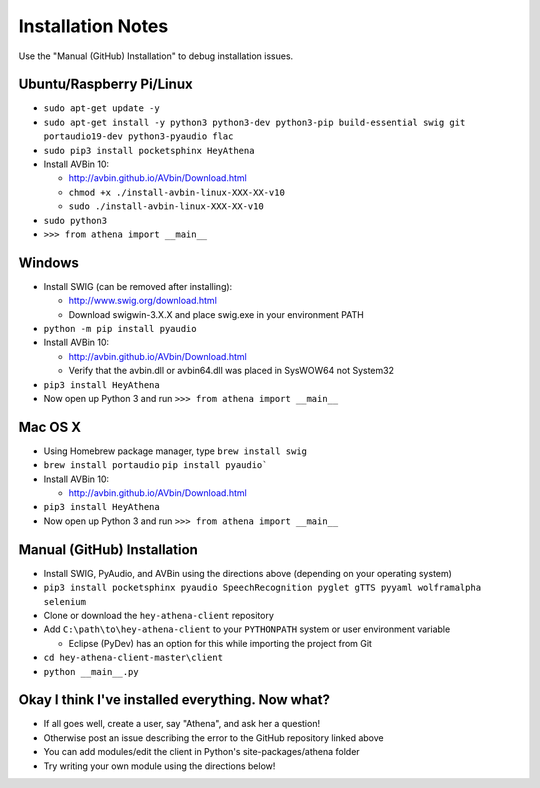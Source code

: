 Installation Notes
==================
Use the "Manual (GitHub) Installation" to debug installation issues.

Ubuntu/Raspberry Pi/Linux
-------------------------
-  ``sudo apt-get update -y``
-  ``sudo apt-get install -y python3 python3-dev python3-pip build-essential swig git portaudio19-dev python3-pyaudio flac``  
-  ``sudo pip3 install pocketsphinx HeyAthena``  

-  Install AVBin 10:

   -  http://avbin.github.io/AVbin/Download.html
   -  ``chmod +x ./install-avbin-linux-XXX-XX-v10``
   -  ``sudo ./install-avbin-linux-XXX-XX-v10``
    
-  ``sudo python3``
-  ``>>> from athena import __main__``

Windows
-------

-  Install SWIG (can be removed after installing):

   -  http://www.swig.org/download.html
   -  Download swigwin-3.X.X and place swig.exe in your environment PATH

-  ``python -m pip install pyaudio``

-  Install AVBin 10:

   -  http://avbin.github.io/AVbin/Download.html
   -  Verify that the avbin.dll or avbin64.dll was placed in SysWOW64 not System32

-  ``pip3 install HeyAthena``
-  Now open up Python 3 and run ``>>> from athena import __main__``

Mac OS X
--------
- Using Homebrew package manager, type ``brew install swig``
- ``brew install portaudio`` ``pip install pyaudio```
-  Install AVBin 10:

   -  http://avbin.github.io/AVbin/Download.html
-  ``pip3 install HeyAthena``
-  Now open up Python 3 and run ``>>> from athena import __main__``

Manual (GitHub) Installation
----------------------------
-  Install SWIG, PyAudio, and AVBin using the directions above (depending on your operating system)
-  ``pip3 install pocketsphinx pyaudio SpeechRecognition pyglet gTTS pyyaml wolframalpha selenium``
-  Clone or download the ``hey-athena-client`` repository
-  Add ``C:\path\to\hey-athena-client`` to your ``PYTHONPATH`` system or
   user environment variable

   -  Eclipse (PyDev) has an option for this while importing the project
      from Git

-  ``cd hey-athena-client-master\client``
-  ``python __main__.py``

Okay I think I've installed everything. Now what?
-------------------------------------------------

-  If all goes well, create a user, say "Athena", and ask her a question!
-  Otherwise post an issue describing the error to the GitHub repository linked above
-  You can add modules/edit the client in Python's site-packages/athena
   folder
-  Try writing your own module using the directions below!